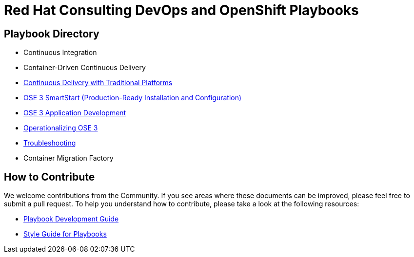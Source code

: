 = Red Hat Consulting DevOps and OpenShift Playbooks

== Playbook Directory

* Continuous Integration
* Container-Driven Continuous Delivery
* link:playbooks/ContinuousDelivery[Continuous Delivery with Traditional Platforms]
* link:playbooks/Installation[OSE 3 SmartStart (Production-Ready Installation and Configuration)]
* link:playbooks/AppDev[OSE 3 Application Development]
* link:playbooks/Operationalizing[Operationalizing OSE 3]
* link:playbooks/Troubleshooting[Troubleshooting]
* Container Migration Factory

== How to Contribute

We welcome contributions from the Community. If you see areas where these documents can be improved, please feel free to submit a pull request. To help you understand how to contribute, please take a look at the following resources:

* link:development_guide.adoc[Playbook Development Guide]
* link:style_guide.adoc[Style Guide for Playbooks]
